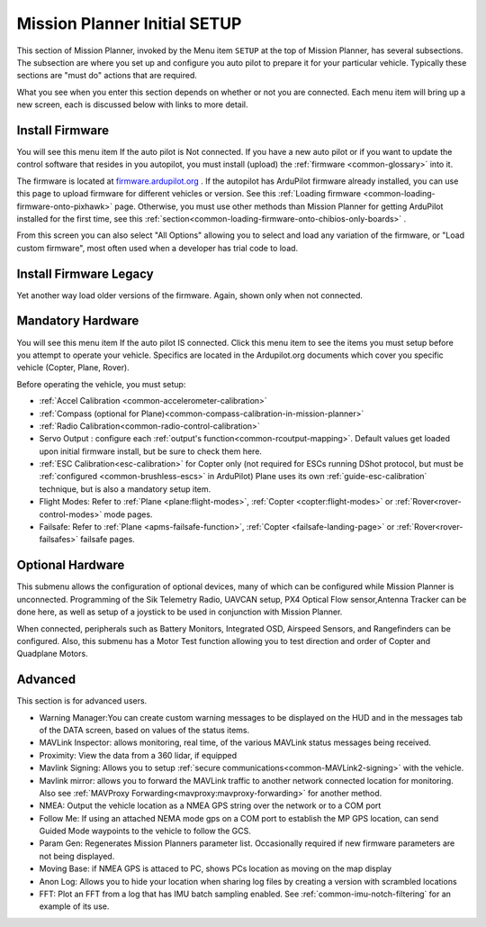 .. _mission-planner-initial-setup:

=============================
Mission Planner Initial SETUP
=============================


This section of Mission Planner, invoked by the Menu item  ``SETUP``
at the top of Mission Planner, has several subsections. The subsection
are where you set up and configure you auto pilot to prepare it for your
particular vehicle. Typically these sections are "must do" actions that
are required.

What you see when you enter this section depends on whether or not you
are connected. Each menu item will bring up a new screen, each is
discussed below with links to more detail.

Install Firmware
~~~~~~~~~~~~~~~~

You will see this menu item If the auto pilot is Not connected. If you
have a new auto pilot or if you want to update the control software that
resides in you autopilot, you must install (upload) the
:ref:`firmware <common-glossary>` into it.

The firmware is located at `firmware.ardupilot.org <https://firmware.ardupilot.org>`__ .
If the autopilot has ArduPilot firmware already installed, you can use this page to upload firmware for different vehicles or version. See this :ref:`Loading firmware <common-loading-firmware-onto-pixhawk>` page. Otherwise, you must use other methods than Mission Planner for getting ArduPilot installed for the first time, see this :ref:`section<common-loading-firmware-onto-chibios-only-boards>` . 

From this screen you can also select "All Options" allowing you to select and load any variation of the firmware, or "Load custom firmware", most often used when a developer has trial code to load.

Install Firmware Legacy
~~~~~~~~~~~~~~~~~~~~~~~

Yet another way load older versions of the firmware. Again, shown only when not connected.


Mandatory Hardware
~~~~~~~~~~~~~~~~~~

You will see this menu item If the auto pilot IS connected.  Click this
menu item to see the items you must setup before you attempt to
operate your vehicle.  Specifics are located in the Ardupilot.org documents which
cover you specific vehicle (Copter, Plane, Rover).

.. image:: ../../../images/MP-mandatory-hardware.png
    :target: ../_images/MP-mandatory-hardware.png

Before operating the vehicle, you must setup:

- :ref:`Accel Calibration <common-accelerometer-calibration>`
- :ref:`Compass (optional for Plane)<common-compass-calibration-in-mission-planner>`
- :ref:`Radio Calibration<common-radio-control-calibration>`
- Servo Output : configure each :ref:`output's function<common-rcoutput-mapping>`. Default values get loaded upon initial firmware install, but be sure to check them here.
- :ref:`ESC Calibration<esc-calibration>` for Copter only (not required for ESCs running DShot protocol, but must be :ref:`configured <common-brushless-escs>` in ArduPilot) Plane uses its own :ref:`guide-esc-calibration` technique, but is also a mandatory setup item.
- Flight Modes: Refer to :ref:`Plane <plane:flight-modes>`, :ref:`Copter <copter:flight-modes>` or :ref:`Rover<rover-control-modes>` mode pages.
- Failsafe: Refer to :ref:`Plane <apms-failsafe-function>`, :ref:`Copter <failsafe-landing-page>` or :ref:`Rover<rover-failsafes>` failsafe pages.


Optional Hardware
~~~~~~~~~~~~~~~~~

This submenu allows the configuration of optional devices, many of which can be configured while Mission Planner is unconnected. Programming of the Sik  Telemetry Radio, UAVCAN setup, PX4 Optical Flow sensor,Antenna Tracker can be done here, as well as setup of a joystick to be used in conjunction with Mission Planner.


When connected, peripherals such as Battery Monitors, Integrated OSD, Airspeed Sensors, and Rangefinders can be configured. Also, this submenu has a Motor Test function allowing you to test direction and order of Copter and Quadplane Motors.

Advanced
~~~~~~~~

This section is for advanced users.

.. image:: ../../../images/MP-advanced-setup.png


- Warning Manager:You can create custom warning messages to be displayed on the HUD and in the messages tab of the DATA screen, based on values of the status items.
- MAVLink Inspector: allows monitoring, real time, of the various MAVLink status messages being received.
- Proximity: View the data from a 360 lidar, if equipped
- Mavlink Signing: Allows you to setup :ref:`secure communications<common-MAVLink2-signing>` with the vehicle.
- Mavlink mirror: allows you to forward the MAVLink traffic to another network connected location for monitoring. Also see :ref:`MAVProxy Forwarding<mavproxy:mavproxy-forwarding>` for another method.
- NMEA: Output the vehicle location as a NMEA GPS string over the network or to a COM port
- Follow Me: If using an attached NEMA mode gps on a COM port to establish the MP GPS location, can send Guided Mode waypoints to the vehicle to follow the GCS.
- Param Gen: Regenerates Mission Planners parameter list. Occasionally required if new firmware parameters are not being displayed.
- Moving Base: if NMEA GPS is attaced to PC, shows PCs location as moving on the map display
- Anon Log: Allows you to hide your location when sharing log files by creating a version with scrambled locations
- FFT: Plot an FFT from a log that has IMU batch sampling enabled. See :ref:`common-imu-notch-filtering` for an example of its use.
